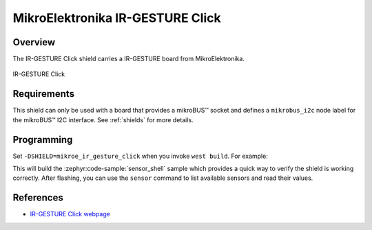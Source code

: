 .. _mikroe_ir_gesture_click:

MikroElektronika IR-GESTURE Click
=================================

Overview
********

The IR-GESTURE Click shield carries a IR-GESTURE board from MikroElektronika.

.. figure:: images/mikroe_ir_gesture_click.webp
   :align: center
   :alt: IR-GESTURE Click
   :height: 300px

   IR-GESTURE Click

Requirements
************

This shield can only be used with a board that provides a mikroBUS™ socket and defines a
``mikrobus_i2c`` node label for the mikroBUS™ I2C interface. See :ref:`shields` for more details.

Programming
**********

Set ``-DSHIELD=mikroe_ir_gesture_click`` when you invoke ``west build``. For example:

.. zephyr-app-commands::
   :zephyr-app: samples/sensor/sensor_shell
   :board: lpcxpresso55s16
   :shield: mikroe_ir_gesture_click
   :goals: build

This will build the :zephyr:code-sample:`sensor_shell` sample which provides a quick way to verify
the shield is working correctly. After flashing, you can use the ``sensor`` command to list
available sensors and read their values.

References
**********

- `IR-GESTURE Click webpage`_

.. _IR-GESTURE Click webpage: https://www.mikroe.com/ir-gesture-click
